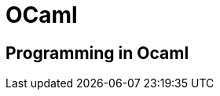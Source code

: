 = OCaml

:tags:     ocaml, programming
:category: coding
:slug:     ocaml-programming
:authors:  Mathieu Kerjouan
:summary:  OCaml programming notes 
:lang:     en
:draft:    true

== Programming in Ocaml